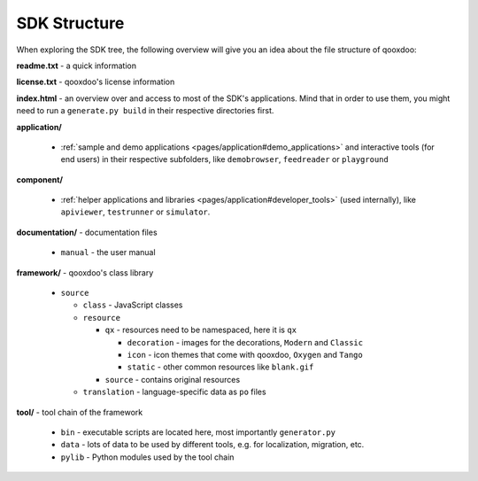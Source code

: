 .. _pages/framework_structure#framework_structure:

SDK Structure
*******************

When exploring the SDK tree, the following overview will give you an idea about the file structure of qooxdoo:

**readme.txt** - a quick information

**license.txt** - qooxdoo's license information

**index.html** - an overview over and access to most of the SDK's applications. Mind that in order to use them, you might need to run a ``generate.py build`` in their respective directories first.

**application/**

  * :ref:`sample and demo applications <pages/application#demo_applications>` and interactive tools (for end users) in their respective subfolders, like ``demobrowser``, ``feedreader`` or ``playground``

**component/**

  * :ref:`helper applications and libraries <pages/application#developer_tools>` (used internally), like ``apiviewer``, ``testrunner`` or ``simulator``.

**documentation/** - documentation files

  * ``manual`` - the user manual


**framework/** - qooxdoo's class library

  * ``source``

    * ``class`` - JavaScript classes
    * ``resource``

      * ``qx`` - resources need to be namespaced, here it is ``qx``

        * ``decoration`` - images for the decorations, ``Modern`` and ``Classic``
        * ``icon`` - icon themes that come with qooxdoo, ``Oxygen`` and ``Tango``
        * ``static`` - other common resources like ``blank.gif``

      * ``source`` - contains original resources

    * ``translation`` - language-specific data as ``po`` files

**tool/** - tool chain of the framework 

  * ``bin`` - executable scripts are located here, most importantly ``generator.py``
  * ``data`` - lots of data to be used by different tools, e.g. for localization, migration, etc.
  * ``pylib`` - Python modules used by the tool chain

